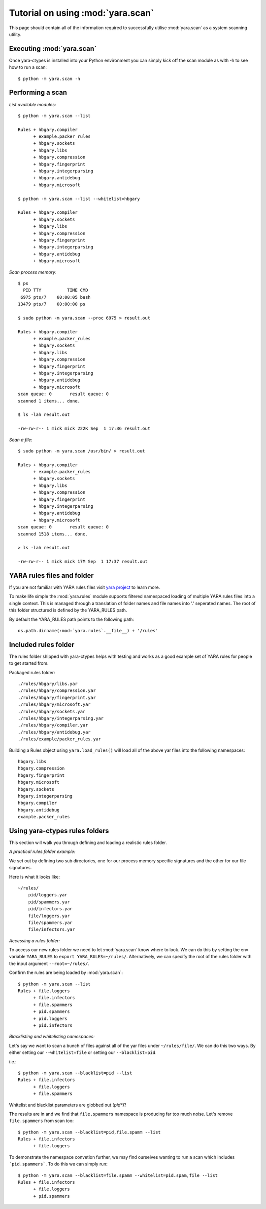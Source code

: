 Tutorial on using :mod:`yara.scan`
==================================

This page should contain all of the information required to successfully
utilise :mod:`yara.scan` as a system scanning utility.


Executing :mod:`yara.scan`
--------------------------

Once yara-ctypes is installed into your Python environment you can simply kick
off the scan module as with -h to see how to run a scan::

    $ python -m yara.scan -h


Performing a scan
-----------------

*List available modules*::

    $ python -m yara.scan --list

    Rules + hbgary.compiler
          + example.packer_rules
          + hbgary.sockets
          + hbgary.libs
          + hbgary.compression
          + hbgary.fingerprint
          + hbgary.integerparsing
          + hbgary.antidebug
          + hbgary.microsoft

    $ python -m yara.scan --list --whitelist=hbgary

    Rules + hbgary.compiler
          + hbgary.sockets
          + hbgary.libs
          + hbgary.compression
          + hbgary.fingerprint
          + hbgary.integerparsing
          + hbgary.antidebug
          + hbgary.microsoft


*Scan process memory*::

    $ ps 
      PID TTY          TIME CMD
     6975 pts/7    00:00:05 bash
    13479 pts/7    00:00:00 ps

    $ sudo python -m yara.scan --proc 6975 > result.out
    
    Rules + hbgary.compiler
          + example.packer_rules
          + hbgary.sockets
          + hbgary.libs
          + hbgary.compression
          + hbgary.fingerprint
          + hbgary.integerparsing
          + hbgary.antidebug
          + hbgary.microsoft
    scan queue: 0       result queue: 0      
    scanned 1 items... done.

    $ ls -lah result.out 

    -rw-rw-r-- 1 mick mick 222K Sep  1 17:36 result.out


*Scan a file*::

    $ sudo python -m yara.scan /usr/bin/ > result.out

    Rules + hbgary.compiler
          + example.packer_rules
          + hbgary.sockets
          + hbgary.libs
          + hbgary.compression
          + hbgary.fingerprint
          + hbgary.integerparsing
          + hbgary.antidebug
          + hbgary.microsoft
    scan queue: 0       result queue: 0      
    scanned 1518 items... done.

    > ls -lah result.out 

    -rw-rw-r-- 1 mick mick 17M Sep  1 17:37 result.out



YARA rules files and folder
---------------------------

If you are not familiar with YARA rules files visit `yara project`_ to learn
more.


To make life simple the :mod:`yara.rules` module supports filtered namespaced
loading of multiple YARA rules files into a single context.  This is managed
through a translation of folder names and file names into '.' seperated names.
The root of this folder structured is defined by the YARA_RULES path.


By default the YARA_RULES path points to the following path::

    os.path.dirname(:mod:`yara.rules`.__file__) + '/rules'


Included rules folder
---------------------

The rules folder shipped with yara-ctypes helps with testing and works as a
good example set of YARA rules for people to get started from. 

Packaged rules folder::

    ./rules/hbgary/libs.yar
    ./rules/hbgary/compression.yar
    ./rules/hbgary/fingerprint.yar
    ./rules/hbgary/microsoft.yar
    ./rules/hbgary/sockets.yar
    ./rules/hbgary/integerparsing.yar
    ./rules/hbgary/compiler.yar
    ./rules/hbgary/antidebug.yar
    ./rules/example/packer_rules.yar


Building a Rules object using ``yara.load_rules()`` will load all
of the above yar files into the following namespaces:: 

    hbgary.libs
    hbgary.compression
    hbgary.fingerprint
    hbgary.microsoft
    hbgary.sockets
    hbgary.integerparsing
    hbgary.compiler
    hbgary.antidebug
    example.packer_rules


Using yara-ctypes rules folders
-------------------------------

This section will walk you through defining and loading a realistic rules
folder.  


*A practical rules folder example:*

We set out by defining two sub directories, one for our process memory
specific signatures and the other for our file signatures.  

Here is what it looks like::

    ~/rules/
        pid/loggers.yar
        pid/spammers.yar
        pid/infectors.yar
        file/loggers.yar
        file/spammers.yar
        file/infectors.yar


*Accessing a rules folder:*


To access our new rules folder we need to let :mod:`yara.scan` know where to
look.  We can do this by setting the env variable ``YARA_RULES`` to ``export
YARA_RULES=~/rules/``.  Alternatively, we can specify the root of the rules
folder with the input argument ``--root=~/rules/``.


Confirm the rules are being loaded by :mod:`yara.scan`::

    $ python -m yara.scan --list
    Rules + file.loggers
          + file.infectors
          + file.spammers
          + pid.spammers
          + pid.loggers
          + pid.infectors


*Blacklisting and whitelisting namespaces:*

        
Let's say we want to scan a bunch of files against all of the yar files under
``~/rules/file/``.  We can do this two ways.  By either setting our
``--whitelist=file`` or setting our ``--blacklist=pid``.  

i.e.::

    $ python -m yara.scan --blacklist=pid --list
    Rules + file.infectors
          + file.loggers
          + file.spammers


Whitelist and blacklist parameters are globbed out (*pid**)?  


The results are in and we find that ``file.spammers`` namespace is producing far too much noise.  Let's remove ``file.spammers`` from scan too::

    $ python -m yara.scan --blacklist=pid,file.spamm --list 
    Rules + file.infectors
          + file.loggers


To demonstrate the namespace convetion further, we may find ourselves wanting
to run a scan which includes ```pid.spammers```.  To do this we can simply run::

    $ python -m yara.scan --blacklist=file.spamm --whitelist=pid.spam,file --list
    Rules + file.infectors
          + file.loggers
          + pid.spammers
    




.. _yara project: http://code.google.com/p/yara-project
